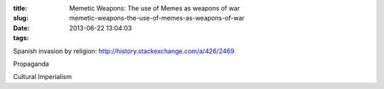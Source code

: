 :title: Memetic Weapons: The use of Memes as weapons of war
:slug: memetic-weapons-the-use-of-memes-as-weapons-of-war
:date: 2013-06-22 13:04:03
:tags:

Spanish invasion by religion:
http://history.stackexchange.com/a/426/2469

Propaganda

Cultural Imperialism

